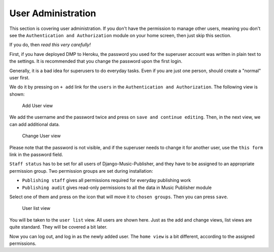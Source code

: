 User Administration
===================

This section is covering user administration. If you don't have the permission to manage other users, meaning you don't see the ``Authentication and Authorization`` module on your home screen, then just skip this section.

If you do, then *read this very carefully!*

First, if you have deployed DMP to Heroku, the password you used for the superuser account was written in plain text to the settings.
It is recommended that you change the password upon the first login.

Generally, it is a bad idea for superusers to do everyday tasks. Even if you are just one person, should create a "normal" user first.

We do it by pressing on ``+ add`` link for the ``users`` in the ``Authentication and Authorization``. The following view is shown:

.. figure:: /images/dmp_add_user.png
   :width: 100%

   Add User view

We add the username and the password twice and press on ``save and continue editing``. Then, in the next view, we can add additional data.

.. figure:: /images/dmp_change_user.png
   :width: 100%

   Change User view

Please note that the password is not visible, and if the superuser needs to change it for another user, use the ``this form`` link in the password field.

``Staff status`` has to be set for all users of Django-Music-Publisher, and they have to be assigned to an appropriate permission group. Two permission groups are set during installation:

* ``Publishing staff`` gives all permissions required for everyday publishing work
* ``Publishing audit`` gives read-only permissions to all the data in Music Publisher module

Select one of them and press on the icon that will move it to ``chosen groups``. Then you can press ``save``.

.. figure:: /images/dmp_users.png
   :width: 100%

   User list view

You will be taken to the ``user list`` view. All users are shown here. Just as the add and change views, list views are quite standard. They will be covered a bit later.

Now you can log out, and log in as the newly added user. The ``home view`` is a bit different, according to the assigned permissions.
